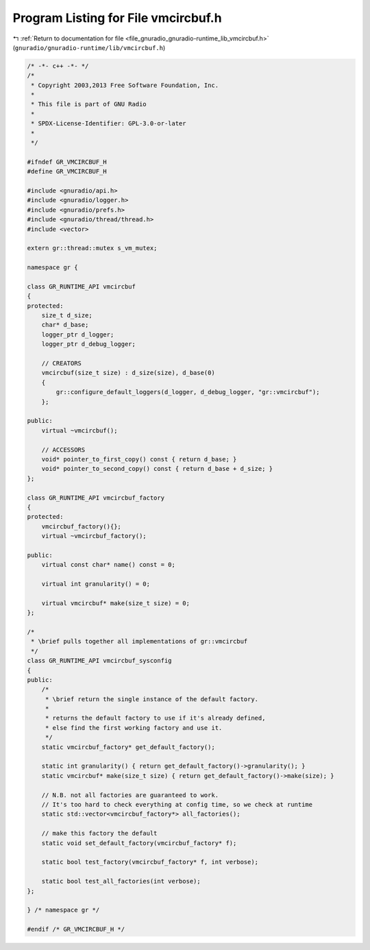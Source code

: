 
.. _program_listing_file_gnuradio_gnuradio-runtime_lib_vmcircbuf.h:

Program Listing for File vmcircbuf.h
====================================

|exhale_lsh| :ref:`Return to documentation for file <file_gnuradio_gnuradio-runtime_lib_vmcircbuf.h>` (``gnuradio/gnuradio-runtime/lib/vmcircbuf.h``)

.. |exhale_lsh| unicode:: U+021B0 .. UPWARDS ARROW WITH TIP LEFTWARDS

.. code-block:: cpp

   /* -*- c++ -*- */
   /*
    * Copyright 2003,2013 Free Software Foundation, Inc.
    *
    * This file is part of GNU Radio
    *
    * SPDX-License-Identifier: GPL-3.0-or-later
    *
    */
   
   #ifndef GR_VMCIRCBUF_H
   #define GR_VMCIRCBUF_H
   
   #include <gnuradio/api.h>
   #include <gnuradio/logger.h>
   #include <gnuradio/prefs.h>
   #include <gnuradio/thread/thread.h>
   #include <vector>
   
   extern gr::thread::mutex s_vm_mutex;
   
   namespace gr {
   
   class GR_RUNTIME_API vmcircbuf
   {
   protected:
       size_t d_size;
       char* d_base;
       logger_ptr d_logger;
       logger_ptr d_debug_logger;
   
       // CREATORS
       vmcircbuf(size_t size) : d_size(size), d_base(0)
       {
           gr::configure_default_loggers(d_logger, d_debug_logger, "gr::vmcircbuf");
       };
   
   public:
       virtual ~vmcircbuf();
   
       // ACCESSORS
       void* pointer_to_first_copy() const { return d_base; }
       void* pointer_to_second_copy() const { return d_base + d_size; }
   };
   
   class GR_RUNTIME_API vmcircbuf_factory
   {
   protected:
       vmcircbuf_factory(){};
       virtual ~vmcircbuf_factory();
   
   public:
       virtual const char* name() const = 0;
   
       virtual int granularity() = 0;
   
       virtual vmcircbuf* make(size_t size) = 0;
   };
   
   /*
    * \brief pulls together all implementations of gr::vmcircbuf
    */
   class GR_RUNTIME_API vmcircbuf_sysconfig
   {
   public:
       /*
        * \brief return the single instance of the default factory.
        *
        * returns the default factory to use if it's already defined,
        * else find the first working factory and use it.
        */
       static vmcircbuf_factory* get_default_factory();
   
       static int granularity() { return get_default_factory()->granularity(); }
       static vmcircbuf* make(size_t size) { return get_default_factory()->make(size); }
   
       // N.B. not all factories are guaranteed to work.
       // It's too hard to check everything at config time, so we check at runtime
       static std::vector<vmcircbuf_factory*> all_factories();
   
       // make this factory the default
       static void set_default_factory(vmcircbuf_factory* f);
   
       static bool test_factory(vmcircbuf_factory* f, int verbose);
   
       static bool test_all_factories(int verbose);
   };
   
   } /* namespace gr */
   
   #endif /* GR_VMCIRCBUF_H */
